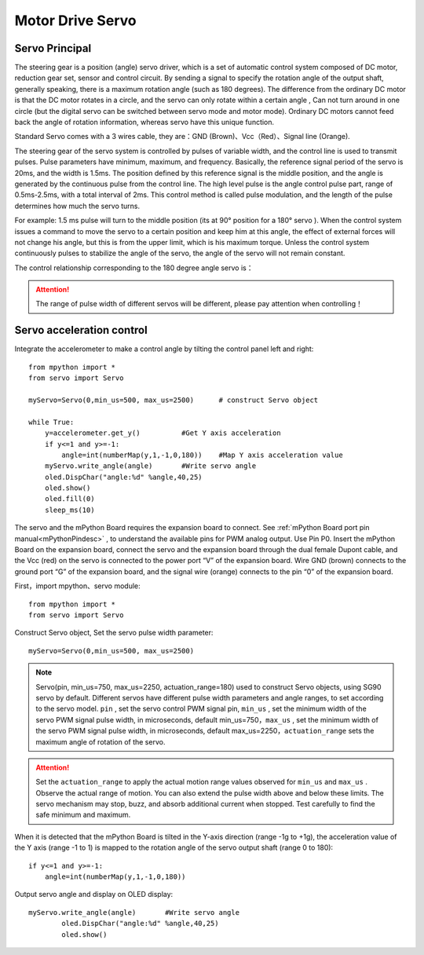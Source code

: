 .. _servo_classic:

Motor Drive Servo
======

Servo Principal
-------------

The steering gear is a position (angle) servo driver, which is a set of automatic control system composed of DC motor, reduction gear set, sensor and control circuit. By sending a signal to specify the rotation angle of the output shaft, generally speaking, there is a maximum rotation angle (such as 180 degrees). The difference from the ordinary DC motor is that the DC motor rotates in a circle, and the servo can only rotate within a certain angle , Can not turn around in one circle (but the digital servo can be switched between servo mode and motor mode). Ordinary DC motors cannot feed back the angle of rotation information, whereas servo have this unique function.

.. image:: /../images/classic/Servo.jpg
    :scale: 70 %
    :align: center

Standard Servo comes with a 3 wires cable, they are：GND (Brown)、Vcc（Red）、Signal line (Orange).

.. image:: /../images/classic/Servo1.jpg
    :scale: 80 %
    :align: center

The steering gear of the servo system is controlled by pulses of variable width, and the control line is used to transmit pulses. Pulse parameters have minimum, maximum, and frequency. Basically, the reference signal period of the servo is 20ms, and the width is 1.5ms. The position defined by this reference signal is the middle position, and the angle is generated by the continuous pulse from the control line. The high level pulse is the angle control pulse part, range of 0.5ms-2.5ms, with a total interval of 2ms. This control method is called pulse modulation, and the length of the pulse determines how much the servo turns. 

.. image:: /../images/classic/Servo2.png
    :scale: 100 %
    :align: center

For example: 1.5 ms pulse will turn to the middle position (its at 90° position for a 180° servo ). When the control system issues a command to move the servo to a certain position and keep him at this angle, the effect of external forces will not change his angle, but this is from the upper limit, which is his maximum torque. Unless the control system continuously pulses to stabilize the angle of the servo, the angle of the servo will not remain constant.

The control relationship corresponding to the 180 degree angle servo is：

.. image:: /../images/classic/Servo3.jpg
    :scale: 100 %
    :align: center

.. Attention:: 

    The range of pulse width of different servos will be different, please pay attention when controlling！



Servo acceleration control
-------------

Integrate the accelerometer to make a control angle by tilting the control panel left and right::

    from mpython import * 
    from servo import Servo   

    myServo=Servo(0,min_us=500, max_us=2500)      # construct Servo object

    while True:
        y=accelerometer.get_y()          #Get Y axis acceleration
        if y<=1 and y>=-1:
            angle=int(numberMap(y,1,-1,0,180))    #Map Y axis acceleration value
        myServo.write_angle(angle)       #Write servo angle
        oled.DispChar("angle:%d" %angle,40,25)
        oled.show()
        oled.fill(0)
        sleep_ms(10)



The servo and the mPython Board requires the expansion board to connect. See :ref:`mPython Board port pin manual<mPythonPindesc>` , to understand the available pins for PWM analog output. Use Pin P0. Insert the mPython Board on the expansion board, connect the servo and the expansion board through the dual female Dupont cable, and the Vcc (red) on the servo is connected to the power port “V” of the expansion board. Wire GND (brown) connects to the ground port “G” of the expansion board, and the signal wire (orange) connects to the pin “0” of the expansion board.

.. image:: /../images/classic/Servoconnect.jpg
    :scale: 60 %
    :align: center

First，import mpython、servo module::

  from mpython import *
  from servo import Servo

Construct Servo object, Set the servo pulse width parameter::

    myServo=Servo(0,min_us=500, max_us=2500)

.. Note::

    Servo(pin, min_us=750, max_us=2250, actuation_range=180) used to construct Servo objects, using SG90 servo by default. Different servos have different pulse width parameters and angle ranges, to set according to the servo model. ``pin`` , set the servo control PWM signal pin, ``min_us`` , set the minimum width of the servo PWM signal pulse width, in microseconds, default min_us=750，``max_us`` , set the minimum width of the servo PWM signal pulse width, in microseconds, default max_us=2250，``actuation_range`` sets the maximum angle of rotation of the servo.

.. Attention:: 

    Set the  ``actuation_range`` to apply the actual motion range values observed for ``min_us`` and ``max_us`` . Observe the actual range of motion. You can also extend the pulse width above and below these limits. The servo mechanism may stop, buzz, and absorb additional current when stopped. Test carefully to find the safe minimum and maximum.

When it is detected that the mPython Board is tilted in the Y-axis direction (range -1g to +1g), the acceleration value of the Y axis (range -1 to 1) is mapped to the rotation angle of the servo output shaft (range 0 to 180)::

    if y<=1 and y>=-1:
        angle=int(numberMap(y,1,-1,0,180)) 

Output servo angle and display on OLED display::

    myServo.write_angle(angle)       #Write servo angle
            oled.DispChar("angle:%d" %angle,40,25)
            oled.show()
